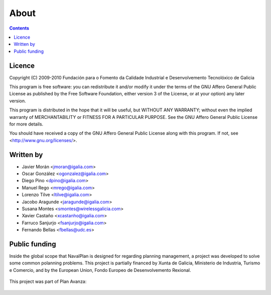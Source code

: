 About
#################

.. _acercade:
.. contents::


Licence
========

Copyright (C) 2009-2010 Fundación para o Fomento da Calidade Industrial e
Desenvolvemento Tecnolóxico de Galicia

This program is free software: you can redistribute it and/or modify
it under the terms of the GNU Affero General Public License as published by
the Free Software Foundation, either version 3 of the License, or
at your option) any later version.

This program is distributed in the hope that it will be useful,
but WITHOUT ANY WARRANTY; without even the implied warranty of
MERCHANTABILITY or FITNESS FOR A PARTICULAR PURPOSE.  See the
GNU Affero General Public License for more details.

You should have received a copy of the GNU Affero General Public License
along with this program.  If not, see <http://www.gnu.org/licenses/>.

Written by
================

- Javier Morán <jmoran@igalia.com>
- Oscar González <ogonzalez@igalia.com>
- Diego Pino <dpino@igalia.com>
- Manuel Rego <mrego@igalia.com>
- Lorenzo Tilve <ltilve@igalia.com>
- Jacobo Aragunde <jaragunde@igalia.com>
- Susana Montes <smontes@wirelessgalicia.com>
- Xavier Castaño <xcastanho@igalia.com>
- Farruco Sanjurjo <fsanjurjo@igalia.com>
- Fernando Bellas <fbellas@udc.es>


Public funding
================================

Inside the global scope that NavalPlan is designed for regarding planning management, a project was developed to solve some common polanning problems. This project is partially financed by Xunta de Galicia, Ministerio de Industria, Turismo e Comercio, and by the European Union, Fondo Europeo de Desenvolvemento Rexional. 

.. figure:: images/logos.png
   :scale: 100

This project was part of Plan Avanza:

.. figure:: images/avanza.gif
   :scale: 100

